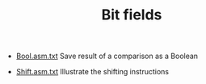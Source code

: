 #+HTML_HEAD: <link rel="stylesheet" type="text/css" href="../../../docs/docstyle.css" />
#+TITLE: Bit fields
#+OPTIONS: html-postamble:nil

- [[./Bool.asm.txt][Bool.asm.txt]] Save result of a comparison as a Boolean

- [[./Shift.asm.txt][Shift.asm.txt]] Illustrate the shifting
  instructions
